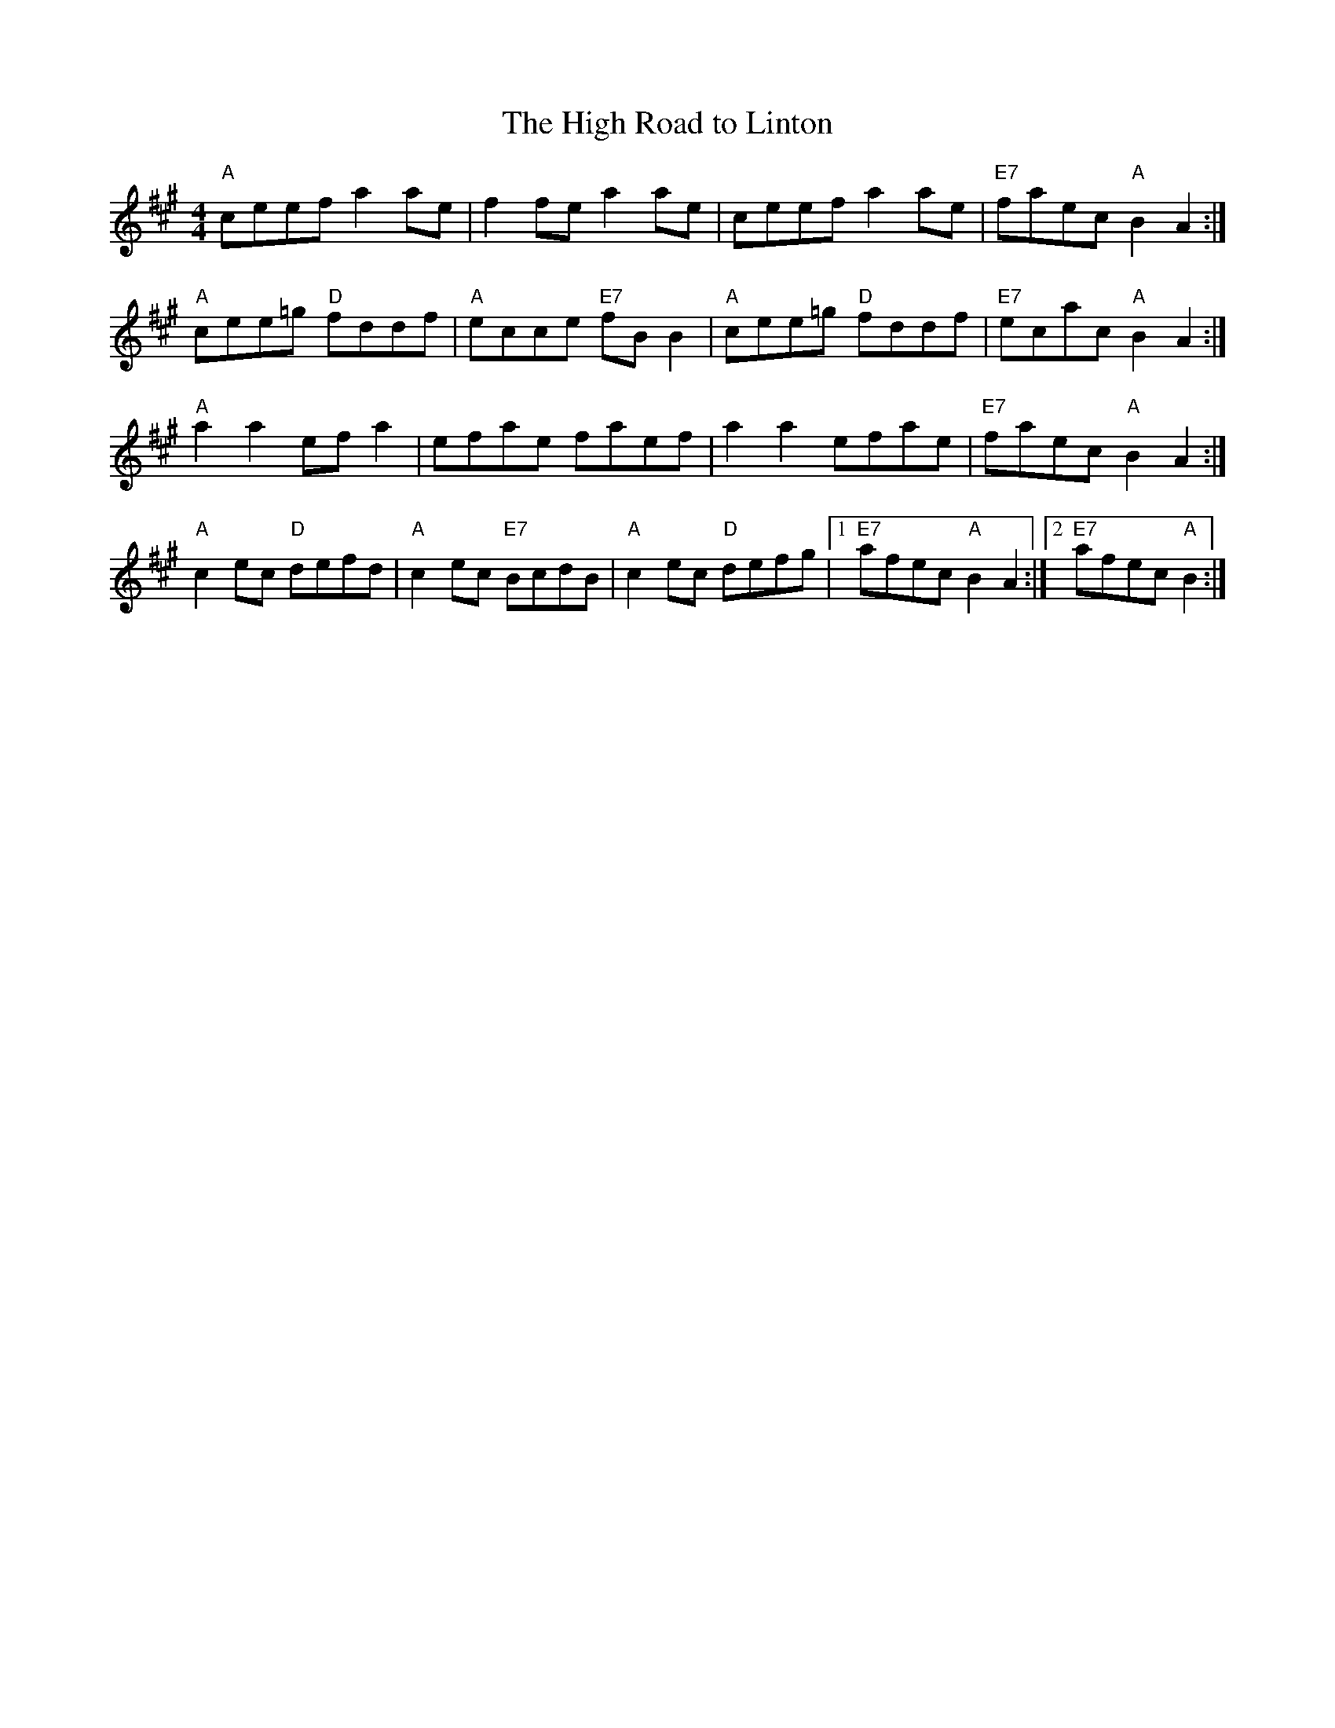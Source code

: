 X:64
T:High Road to Linton, The
R:Reel
M:4/4
K:A
"A" ceef      a2ae |     f2fe      a2ae |     ceef      a2ae | "E7" faec"A" B2A2 :|
"A" cee=g "D" fddf | "A" ecce "E7" fBB2 | "A" cee=g "D" fddf | "E7" ecac"A" B2A2 :|
"A" a2a2      efa2 |     efae      faef |     a2a2      efae | "E7" faec"A" B2A2 :|
"A" c2ec  "D" defd | "A" c2ec "E7" BcdB | "A" c2ec  "D" defg |1 "E7" afec "A" B2A2 :|2 "E7" afec "A" B2 :|
